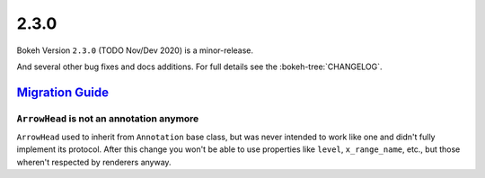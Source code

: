 .. _release-2-3-0:

2.3.0
=====

Bokeh Version ``2.3.0`` (TODO Nov/Dev 2020) is a minor-release.

And several other bug fixes and docs additions. For full details see the
:bokeh-tree:`CHANGELOG`.

.. _release-2-3-0-migration:

`Migration Guide <releases.html#release-2-3-0-migration>`__
-----------------------------------------------------------

``ArrowHead`` is not an annotation anymore
~~~~~~~~~~~~~~~~~~~~~~~~~~~~~~~~~~~~~~~~~~

``ArrowHead`` used to inherit from ``Annotation`` base class, but was never
intended to work like one and didn't fully implement its protocol. After this
change you won't be able to use properties like ``level``, ``x_range_name``,
etc., but those wheren't respected by renderers anyway.
